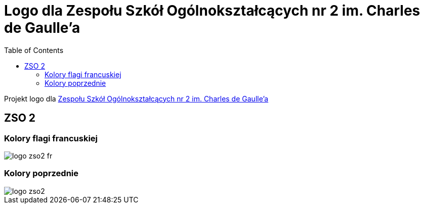 = Logo dla Zespołu Szkół Ogólnokształcących nr 2 im. Charles de Gaulle'a
:toc:

Projekt logo dla https://zso2.pl[Zespołu Szkół Ogólnokształcących nr 2 im. Charles de Gaulle'a]

== ZSO 2

=== Kolory flagi francuskiej

image::logo-zso2-fr.svg[]

=== Kolory poprzednie

image::logo-zso2.svg[]